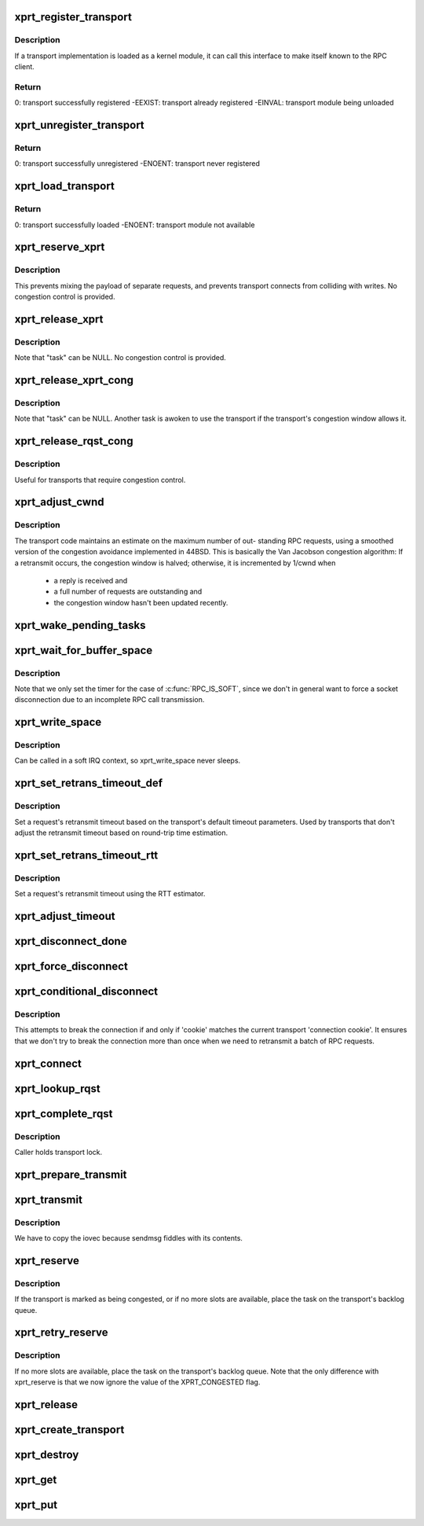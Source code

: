 .. -*- coding: utf-8; mode: rst -*-
.. src-file: net/sunrpc/xprt.c

.. _`xprt_register_transport`:

xprt_register_transport
=======================

.. c:function:: int xprt_register_transport(struct xprt_class *transport)

    register a transport implementation

    :param struct xprt_class \*transport:
        transport to register

.. _`xprt_register_transport.description`:

Description
-----------

If a transport implementation is loaded as a kernel module, it can
call this interface to make itself known to the RPC client.

.. _`xprt_register_transport.return`:

Return
------

0:           transport successfully registered
-EEXIST:     transport already registered
-EINVAL:     transport module being unloaded

.. _`xprt_unregister_transport`:

xprt_unregister_transport
=========================

.. c:function:: int xprt_unregister_transport(struct xprt_class *transport)

    unregister a transport implementation

    :param struct xprt_class \*transport:
        transport to unregister

.. _`xprt_unregister_transport.return`:

Return
------

0:           transport successfully unregistered
-ENOENT:     transport never registered

.. _`xprt_load_transport`:

xprt_load_transport
===================

.. c:function:: int xprt_load_transport(const char *transport_name)

    load a transport implementation

    :param const char \*transport_name:
        transport to load

.. _`xprt_load_transport.return`:

Return
------

0:           transport successfully loaded
-ENOENT:     transport module not available

.. _`xprt_reserve_xprt`:

xprt_reserve_xprt
=================

.. c:function:: int xprt_reserve_xprt(struct rpc_xprt *xprt, struct rpc_task *task)

    serialize write access to transports

    :param struct rpc_xprt \*xprt:
        pointer to the target transport

    :param struct rpc_task \*task:
        task that is requesting access to the transport

.. _`xprt_reserve_xprt.description`:

Description
-----------

This prevents mixing the payload of separate requests, and prevents
transport connects from colliding with writes.  No congestion control
is provided.

.. _`xprt_release_xprt`:

xprt_release_xprt
=================

.. c:function:: void xprt_release_xprt(struct rpc_xprt *xprt, struct rpc_task *task)

    allow other requests to use a transport

    :param struct rpc_xprt \*xprt:
        transport with other tasks potentially waiting

    :param struct rpc_task \*task:
        task that is releasing access to the transport

.. _`xprt_release_xprt.description`:

Description
-----------

Note that "task" can be NULL.  No congestion control is provided.

.. _`xprt_release_xprt_cong`:

xprt_release_xprt_cong
======================

.. c:function:: void xprt_release_xprt_cong(struct rpc_xprt *xprt, struct rpc_task *task)

    allow other requests to use a transport

    :param struct rpc_xprt \*xprt:
        transport with other tasks potentially waiting

    :param struct rpc_task \*task:
        task that is releasing access to the transport

.. _`xprt_release_xprt_cong.description`:

Description
-----------

Note that "task" can be NULL.  Another task is awoken to use the
transport if the transport's congestion window allows it.

.. _`xprt_release_rqst_cong`:

xprt_release_rqst_cong
======================

.. c:function:: void xprt_release_rqst_cong(struct rpc_task *task)

    housekeeping when request is complete

    :param struct rpc_task \*task:
        RPC request that recently completed

.. _`xprt_release_rqst_cong.description`:

Description
-----------

Useful for transports that require congestion control.

.. _`xprt_adjust_cwnd`:

xprt_adjust_cwnd
================

.. c:function:: void xprt_adjust_cwnd(struct rpc_xprt *xprt, struct rpc_task *task, int result)

    adjust transport congestion window

    :param struct rpc_xprt \*xprt:
        pointer to xprt

    :param struct rpc_task \*task:
        recently completed RPC request used to adjust window

    :param int result:
        result code of completed RPC request

.. _`xprt_adjust_cwnd.description`:

Description
-----------

The transport code maintains an estimate on the maximum number of out-
standing RPC requests, using a smoothed version of the congestion
avoidance implemented in 44BSD. This is basically the Van Jacobson
congestion algorithm: If a retransmit occurs, the congestion window is
halved; otherwise, it is incremented by 1/cwnd when

     -       a reply is received and
     -       a full number of requests are outstanding and
     -       the congestion window hasn't been updated recently.

.. _`xprt_wake_pending_tasks`:

xprt_wake_pending_tasks
=======================

.. c:function:: void xprt_wake_pending_tasks(struct rpc_xprt *xprt, int status)

    wake all tasks on a transport's pending queue

    :param struct rpc_xprt \*xprt:
        transport with waiting tasks

    :param int status:
        result code to plant in each task before waking it

.. _`xprt_wait_for_buffer_space`:

xprt_wait_for_buffer_space
==========================

.. c:function:: void xprt_wait_for_buffer_space(struct rpc_task *task, rpc_action action)

    wait for transport output buffer to clear

    :param struct rpc_task \*task:
        task to be put to sleep

    :param rpc_action action:
        function pointer to be executed after wait

.. _`xprt_wait_for_buffer_space.description`:

Description
-----------

Note that we only set the timer for the case of \ :c:func:`RPC_IS_SOFT`\ , since
we don't in general want to force a socket disconnection due to
an incomplete RPC call transmission.

.. _`xprt_write_space`:

xprt_write_space
================

.. c:function:: void xprt_write_space(struct rpc_xprt *xprt)

    wake the task waiting for transport output buffer space

    :param struct rpc_xprt \*xprt:
        transport with waiting tasks

.. _`xprt_write_space.description`:

Description
-----------

Can be called in a soft IRQ context, so xprt_write_space never sleeps.

.. _`xprt_set_retrans_timeout_def`:

xprt_set_retrans_timeout_def
============================

.. c:function:: void xprt_set_retrans_timeout_def(struct rpc_task *task)

    set a request's retransmit timeout

    :param struct rpc_task \*task:
        task whose timeout is to be set

.. _`xprt_set_retrans_timeout_def.description`:

Description
-----------

Set a request's retransmit timeout based on the transport's
default timeout parameters.  Used by transports that don't adjust
the retransmit timeout based on round-trip time estimation.

.. _`xprt_set_retrans_timeout_rtt`:

xprt_set_retrans_timeout_rtt
============================

.. c:function:: void xprt_set_retrans_timeout_rtt(struct rpc_task *task)

    set a request's retransmit timeout

    :param struct rpc_task \*task:
        task whose timeout is to be set

.. _`xprt_set_retrans_timeout_rtt.description`:

Description
-----------

Set a request's retransmit timeout using the RTT estimator.

.. _`xprt_adjust_timeout`:

xprt_adjust_timeout
===================

.. c:function:: int xprt_adjust_timeout(struct rpc_rqst *req)

    adjust timeout values for next retransmit

    :param struct rpc_rqst \*req:
        RPC request containing parameters to use for the adjustment

.. _`xprt_disconnect_done`:

xprt_disconnect_done
====================

.. c:function:: void xprt_disconnect_done(struct rpc_xprt *xprt)

    mark a transport as disconnected

    :param struct rpc_xprt \*xprt:
        transport to flag for disconnect

.. _`xprt_force_disconnect`:

xprt_force_disconnect
=====================

.. c:function:: void xprt_force_disconnect(struct rpc_xprt *xprt)

    force a transport to disconnect

    :param struct rpc_xprt \*xprt:
        transport to disconnect

.. _`xprt_conditional_disconnect`:

xprt_conditional_disconnect
===========================

.. c:function:: void xprt_conditional_disconnect(struct rpc_xprt *xprt, unsigned int cookie)

    force a transport to disconnect

    :param struct rpc_xprt \*xprt:
        transport to disconnect

    :param unsigned int cookie:
        'connection cookie'

.. _`xprt_conditional_disconnect.description`:

Description
-----------

This attempts to break the connection if and only if 'cookie' matches
the current transport 'connection cookie'. It ensures that we don't
try to break the connection more than once when we need to retransmit
a batch of RPC requests.

.. _`xprt_connect`:

xprt_connect
============

.. c:function:: void xprt_connect(struct rpc_task *task)

    schedule a transport connect operation

    :param struct rpc_task \*task:
        RPC task that is requesting the connect

.. _`xprt_lookup_rqst`:

xprt_lookup_rqst
================

.. c:function:: struct rpc_rqst *xprt_lookup_rqst(struct rpc_xprt *xprt, __be32 xid)

    find an RPC request corresponding to an XID

    :param struct rpc_xprt \*xprt:
        transport on which the original request was transmitted

    :param __be32 xid:
        RPC XID of incoming reply

.. _`xprt_complete_rqst`:

xprt_complete_rqst
==================

.. c:function:: void xprt_complete_rqst(struct rpc_task *task, int copied)

    called when reply processing is complete

    :param struct rpc_task \*task:
        RPC request that recently completed

    :param int copied:
        actual number of bytes received from the transport

.. _`xprt_complete_rqst.description`:

Description
-----------

Caller holds transport lock.

.. _`xprt_prepare_transmit`:

xprt_prepare_transmit
=====================

.. c:function:: bool xprt_prepare_transmit(struct rpc_task *task)

    reserve the transport before sending a request

    :param struct rpc_task \*task:
        RPC task about to send a request

.. _`xprt_transmit`:

xprt_transmit
=============

.. c:function:: void xprt_transmit(struct rpc_task *task)

    send an RPC request on a transport

    :param struct rpc_task \*task:
        controlling RPC task

.. _`xprt_transmit.description`:

Description
-----------

We have to copy the iovec because sendmsg fiddles with its contents.

.. _`xprt_reserve`:

xprt_reserve
============

.. c:function:: void xprt_reserve(struct rpc_task *task)

    allocate an RPC request slot

    :param struct rpc_task \*task:
        RPC task requesting a slot allocation

.. _`xprt_reserve.description`:

Description
-----------

If the transport is marked as being congested, or if no more
slots are available, place the task on the transport's
backlog queue.

.. _`xprt_retry_reserve`:

xprt_retry_reserve
==================

.. c:function:: void xprt_retry_reserve(struct rpc_task *task)

    allocate an RPC request slot

    :param struct rpc_task \*task:
        RPC task requesting a slot allocation

.. _`xprt_retry_reserve.description`:

Description
-----------

If no more slots are available, place the task on the transport's
backlog queue.
Note that the only difference with xprt_reserve is that we now
ignore the value of the XPRT_CONGESTED flag.

.. _`xprt_release`:

xprt_release
============

.. c:function:: void xprt_release(struct rpc_task *task)

    release an RPC request slot

    :param struct rpc_task \*task:
        task which is finished with the slot

.. _`xprt_create_transport`:

xprt_create_transport
=====================

.. c:function:: struct rpc_xprt *xprt_create_transport(struct xprt_create *args)

    create an RPC transport

    :param struct xprt_create \*args:
        rpc transport creation arguments

.. _`xprt_destroy`:

xprt_destroy
============

.. c:function:: void xprt_destroy(struct rpc_xprt *xprt)

    destroy an RPC transport, killing off all requests.

    :param struct rpc_xprt \*xprt:
        transport to destroy

.. _`xprt_get`:

xprt_get
========

.. c:function:: struct rpc_xprt *xprt_get(struct rpc_xprt *xprt)

    return a reference to an RPC transport.

    :param struct rpc_xprt \*xprt:
        pointer to the transport

.. _`xprt_put`:

xprt_put
========

.. c:function:: void xprt_put(struct rpc_xprt *xprt)

    release a reference to an RPC transport.

    :param struct rpc_xprt \*xprt:
        pointer to the transport

.. This file was automatic generated / don't edit.

